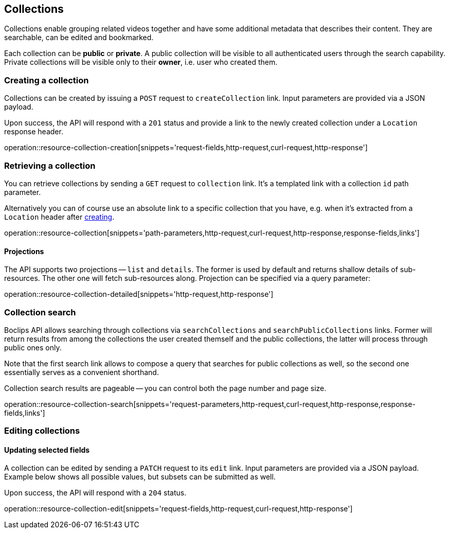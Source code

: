 [[resources-collections]]
== Collections

Collections enable grouping related videos together and have some additional metadata that describes their content. They are searchable, can be edited and bookmarked.

Each collection can be *public* or *private*. A public collection will be visible to all authenticated users through the search capability. Private collections will be visible only to their *owner*, i.e. user who created them.

[[resources-collections-create]]
=== Creating a collection

Collections can be created by issuing a `POST` request to `createCollection` link. Input parameters are provided via a JSON payload.

Upon success, the API will respond with a `201` status and provide a link to the newly created collection under a `Location` response header.

operation::resource-collection-creation[snippets='request-fields,http-request,curl-request,http-response']

[[resources-collections-retrieve]]
=== Retrieving a collection

You can retrieve collections by sending a `GET` request to `collection` link. It's a templated link with a collection `id` path parameter.

Alternatively you can of course use an absolute link to a specific collection that you have, e.g. when it's extracted from a `Location` header after <<resources-collections-create,creating>>.

operation::resource-collection[snippets='path-parameters,http-request,curl-request,http-response,response-fields,links']

==== Projections

The API supports two projections -- `list` and `details`. The former is used by default and returns shallow details of sub-resources. The other one will fetch sub-resources along. Projection can be specified via a query parameter:

operation::resource-collection-detailed[snippets='http-request,http-response']

[[resources-collections-search]]
=== Collection search

Boclips API allows searching through collections via `searchCollections` and `searchPublicCollections` links. Former will return results from among the collections the user created themself and the public collections, the latter will process through public ones only.

Note that the first search link allows to compose a query that searches for public collections as well, so the second one essentially serves as a convenient shorthand.

Collection search results are pageable -- you can control both the page number and page size.

operation::resource-collection-search[snippets='request-parameters,http-request,curl-request,http-response,response-fields,links']

[[resources-collections-edit]]
=== Editing collections

==== Updating selected fields

A collection can be edited by sending a `PATCH` request to its `edit` link. Input parameters are provided via a JSON payload. Example below shows all possible values, but subsets can be submitted as well.

Upon success, the API will respond with a `204` status.

operation::resource-collection-edit[snippets='request-fields,http-request,curl-request,http-response']
